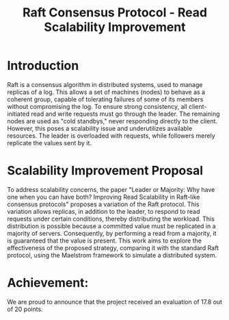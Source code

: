 #+TITLE: Raft Consensus Protocol - Read Scalability Improvement

* Introduction
Raft is a consensus algorithm in distributed systems, used to manage replicas of a log. This allows a set of machines (nodes) to behave as a coherent group, capable of tolerating failures of some of its members without compromising the log. To ensure strong consistency, all client-initiated read and write requests must go through the leader. The remaining nodes are used as "cold standbys," never responding directly to the client. However, this poses a scalability issue and underutilizes available resources. The leader is overloaded with requests, while followers merely replicate the values sent by it.

* Scalability Improvement Proposal
To address scalability concerns, the paper "Leader or Majority: Why have one when you can have both? Improving Read Scalability in Raft-like consensus protocols" proposes a variation of the Raft protocol. This variation allows replicas, in addition to the leader, to respond to read requests under certain conditions, thereby distributing the workload. This distribution is possible because a committed value must be replicated in a majority of servers. Consequently, by performing a read from a majority, it is guaranteed that the value is present. This work aims to explore the effectiveness of the proposed strategy, comparing it with the standard Raft protocol, using the Maelstrom framework to simulate a distributed system.


* Achievement:
We are proud to announce that the project received an evaluation of 17.8 out of 20 points.
